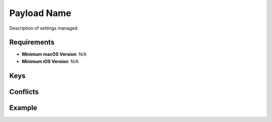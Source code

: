 Payload Name
============

Description of settings managed.

Requirements
------------

- **Minimum macOS Version**: N/A
- **Minimum iOS Version**: N/A

Keys
----


Conflicts
---------




Example
-------

